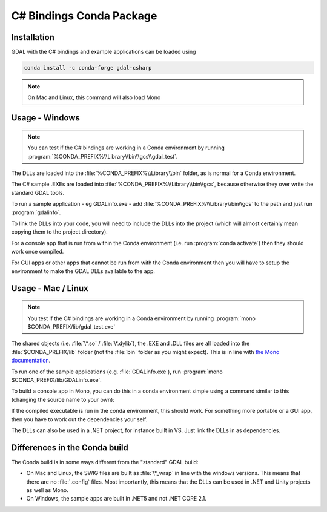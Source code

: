 .. _csharp_conda:

================================================================================
C# Bindings Conda Package
================================================================================

Installation
------------

GDAL with the C# bindings and example applications can be loaded using

.. code-block::

    conda install -c conda-forge gdal-csharp

.. note:: On Mac and Linux, this command will also load Mono

Usage - Windows
---------------

.. note:: You can test if the C# bindings are working in a Conda environment by running :program:`%CONDA_PREFIX%\\Library\\bin\\gcs\\gdal_test`.

The DLLs are loaded into the :file:`%CONDA_PREFIX%\\Library\\bin` folder, as is normal for a Conda environment.

The  C# sample .EXEs are loaded into  :file:`%CONDA_PREFIX%\\Library\\bin\\gcs`, because otherwise they over write the standard GDAL tools.

To run a sample application - eg GDALinfo.exe - add :file:`%CONDA_PREFIX%\\Library\\bin\\gcs` to the path and just run :program:`gdalinfo`.

To link the DLLs into your code, you will need to include the DLLs into the project (which will almost certainly mean copying them to the project directory).

For a console app that is run from within the Conda environment (i.e. run :program:`conda activate`) then they should work once compiled.

For GUI apps or other apps that cannot be run from with the Conda environment then you will have to setup the environment to make the GDAL DLLs available to the app.


Usage - Mac / Linux
-------------------

.. note:: You test if the C# bindings are working in a Conda environment by running :program:`mono $CONDA_PREFIX/lib/gdal_test.exe`

The shared objects (i.e. :file:`\*.so` / :file:`\*.dylib`), the .EXE and .DLL files are all loaded into the :file:`$CONDA_PREFIX/lib`
folder (not the :file:`bin` folder as you might expect). This is in line with `the Mono documentation <https://www.mono-project.com/docs/getting-started/application-deployment/>`__.

To run one of the sample applications (e.g. :file:`GDALinfo.exe`), run :program:`mono $CONDA_PREFIX/lib/GDALinfo.exe`.

To build a console app in Mono, you can do this in a conda environment simple using a command similar to this (changing the source name to your own):

.. code-block::C#

    msc /r:gdal_csharp.dll /r:ogr_csharp.dll /r:osr_csharp.dll /r:System.Drawing.dll /out:gdal_test.exe gdal_test.cs

If the compiled executable is run in the conda environment, this should work. For something more portable or a GUI app, then you have to work out the dependencies your self.

The DLLs can also be used in a .NET project, for instance built in VS. Just link the DLLs in as dependencies.

Differences in the Conda build
------------------------------

The Conda build is in some ways different from the "standard" GDAL build:

* On Mac and Linux, the SWIG files are built as :file:`\*_wrap` in line with the windows versions. This means that there are no :file:`.config` files. Most importantly, this means that the DLLs can be used in .NET and Unity projects as well as Mono.
* On Windows, the sample apps are built in .NET5 and not .NET CORE 2.1.

